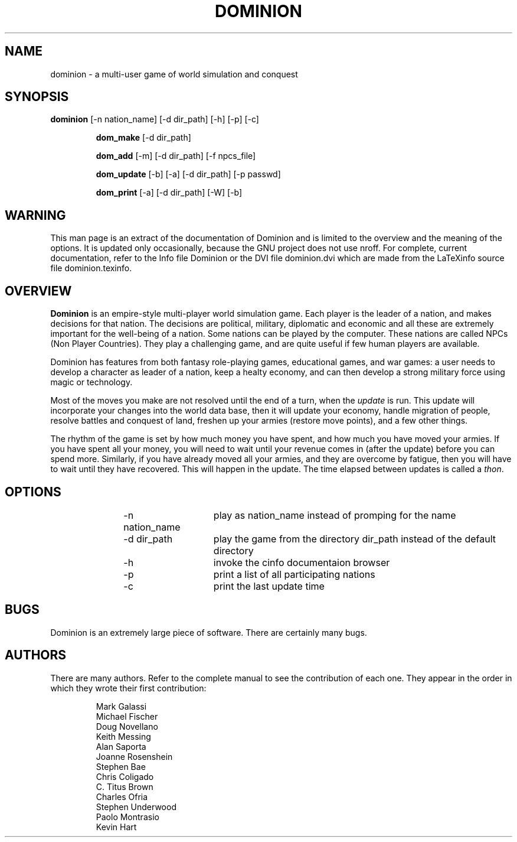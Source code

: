 .TH DOMINION 6 "18 OCT 1991"
.SH NAME
dominion \- a multi-user game of world simulation and conquest
.SH SYNOPSIS
\fBdominion\fP [-n nation_name] [-d dir_path] [-h] [-p] [-c]
.IP
\fBdom_make\fP [-d dir_path]
.IP
\fBdom_add\fP [-m] [-d dir_path] [-f npcs_file]
.IP
\fBdom_update\fP [-b] [-a] [-d dir_path] [-p passwd]
.IP
\fBdom_print\fP [-a] [-d dir_path] [-W] [-b]
.SH WARNING
This man page is an extract of the documentation of Dominion and is
limited to the overview and the meaning of the options.  It is updated
only occasionally, because the GNU project does not use nroff.  For
complete, current documentation, refer to the Info file Dominion or
the DVI file dominion.dvi which are made from the LaTeXinfo source
file dominion.texinfo.
.SH OVERVIEW
\fBDominion\fP is an empire-style multi-player world simulation game.
Each player is the leader of a nation, and makes decisions for that
nation. The decisions are political, military, diplomatic and economic
and all these are extremely important for the well-being of a nation.
Some nations can be played by the computer.  These nations are called
NPCs (Non Player Countries).  They play a challenging game, and are
quite useful if few human players are available.
.PP
Dominion has features from both fantasy role-playing games, educational
games, and war games: a user needs to develop a character as leader of
a nation, keep a healty economy, and can then develop a strong
military force using magic or technology.
.PP
Most of the moves you make are not resolved until the end of a turn,
when the \fIupdate\fP is run.  This update will incorporate your
changes into the world data base, then it will update your economy,
handle migration of people, resolve battles and conquest of land,
freshen up your armies (restore move points), and a few other things.
.PP
The rhythm of the game is set by how much money you have spent, and
how much you have moved your armies.  If you have spent all your
money, you will need to wait until your revenue comes in (after the
update) before you can spend more.  Similarly, if you have already
moved all your armies, and they are overcome by fatigue, then you will
have to wait until they have recovered.  This will happen in the
update.  The time elapsed between updates is called a \fIthon\fP.
.SH OPTIONS
.IP
-n nation_name	play as nation_name instead of promping for the name
.IP
-d dir_path	play the game from the directory dir_path instead of the
default directory
.IP
-h		invoke the cinfo documentaion browser
.IP
-p		print a list of all participating nations
.IP
-c		print the last update time
.SH BUGS
Dominion is an extremely large piece of software.  There are certainly
many bugs.
.SH AUTHORS
There are many authors.  Refer to the complete manual to see the
contribution of each one.  They appear in the order in which they
wrote their first contribution:
.IP
Mark Galassi
.br
Michael Fischer
.br
Doug Novellano
.br
Keith Messing
.br
Alan Saporta
.br
Joanne Rosenshein
.br
Stephen Bae
.br
Chris Coligado
.br
C. Titus Brown
.br
Charles Ofria
.br
Stephen Underwood
.br
Paolo Montrasio
.br
Kevin Hart
